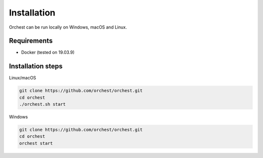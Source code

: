 Installation
============

Orchest can be run locally on Windows, macOS and Linux.

Requirements
------------
- Docker (tested on 19.03.9)

Installation steps
------------------

Linux/macOS

.. code-block:: bash

   git clone https://github.com/orchest/orchest.git
   cd orchest
   ./orchest.sh start

Windows

.. code-block:: bash

   git clone https://github.com/orchest/orchest.git
   cd orchest
   orchest start

